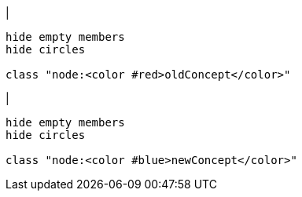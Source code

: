 |
[plantuml, changeConcept-before, svg]
----
hide empty members
hide circles

class "node:<color #red>oldConcept</color>"
----
|
[plantuml, changeConcept-after, svg]
----
hide empty members
hide circles

class "node:<color #blue>newConcept</color>"
----
